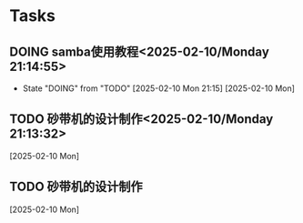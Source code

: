 * Tasks
** DOING samba使用教程<2025-02-10/Monday 21:14:55>
- State "DOING"      from "TODO"       [2025-02-10 Mon 21:15]
  [2025-02-10 Mon]
** TODO 砂带机的设计制作<2025-02-10/Monday 21:13:32>
  [2025-02-10 Mon]
** TODO 砂带机的设计制作
  [2025-02-10 Mon]
